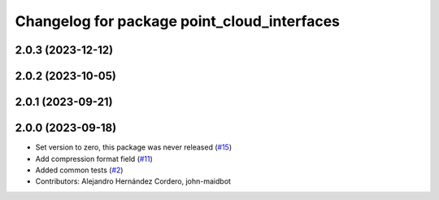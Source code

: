 ^^^^^^^^^^^^^^^^^^^^^^^^^^^^^^^^^^^^^^^^^^^^
Changelog for package point_cloud_interfaces
^^^^^^^^^^^^^^^^^^^^^^^^^^^^^^^^^^^^^^^^^^^^

2.0.3 (2023-12-12)
------------------

2.0.2 (2023-10-05)
------------------

2.0.1 (2023-09-21)
------------------

2.0.0 (2023-09-18)
------------------
* Set version to zero, this package was never released (`#15 <https://github.com/ros-perception/point_cloud_transport_plugins/issues/15>`_)
* Add compression format field (`#11 <https://github.com/ros-perception/point_cloud_transport_plugins/issues/11>`_)
* Added common tests (`#2 <https://github.com/ros-perception/point_cloud_transport_plugins/issues/2>`_)
* Contributors: Alejandro Hernández Cordero, john-maidbot

